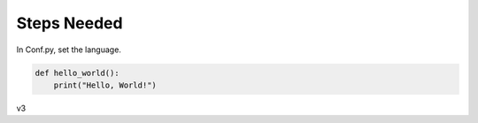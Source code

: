 

Steps Needed
============
In Conf.py, set the language.

.. code-block:: python

   def hello_world():
       print("Hello, World!")

.. image:: /Images/EmbedImages.png
.. :width: 400px

v3


